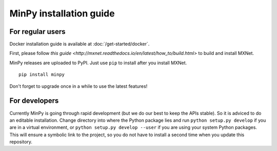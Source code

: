 MinPy installation guide
========================

For regular users
-----------------

.. image:: https://badge.fury.io/gh/dmlc%2Fminpy.svg
    :target: https://badge.fury.io/gh/dmlc%2Fminpy

Docker installation guide is available at :doc:`/get-started/docker`.

First, please follow `this guide <http://mxnet.readthedocs.io/en/latest/how_to/build.html>` to build and install MXNet.

MinPy releases are uploaded to PyPI. Just use ``pip`` to install after you install MXNet.

::

    pip install minpy

Don't forget to upgrade once in a while to use the latest features!

For developers
--------------

Currently MinPy is going through rapid development (but we do our best
to keep the APIs stable). So it is adviced to do an editable
installation.  Change directory into where the Python package lies and
run ``python setup.py develop`` if you are in a virtual environment,
or ``python setup.py develop --user`` if you are using your system
Python packages. This will ensure a symbolic link to the project, so
you do not have to install a second time when you update this
repository.
